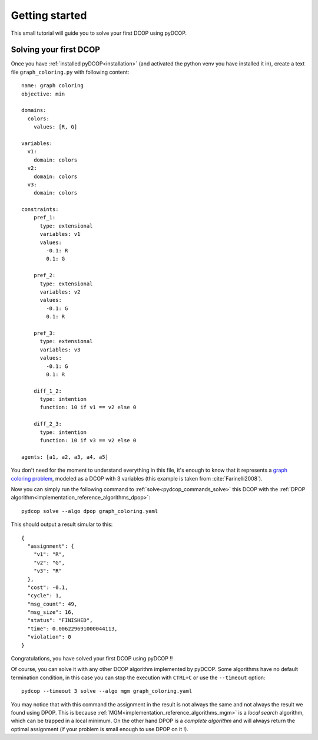 
.. _tutorials_getting_started:


Getting started
===============

This small tutorial will guide you to solve your first DCOP using pyDCOP.

Solving your first DCOP
-----------------------

Once you have
:ref:`installed pyDCOP<installation>`
(and activated the python venv you have installed it in),
create a text file ``graph_coloring.py`` with following content::

    name: graph coloring
    objective: min

    domains:
      colors:
        values: [R, G]

    variables:
      v1:
        domain: colors
      v2:
        domain: colors
      v3:
        domain: colors

    constraints:
        pref_1:
          type: extensional
          variables: v1
          values:
            -0.1: R
            0.1: G

        pref_2:
          type: extensional
          variables: v2
          values:
            -0.1: G
            0.1: R

        pref_3:
          type: extensional
          variables: v3
          values:
            -0.1: G
            0.1: R

        diff_1_2:
          type: intention
          function: 10 if v1 == v2 else 0

        diff_2_3:
          type: intention
          function: 10 if v3 == v2 else 0

    agents: [a1, a2, a3, a4, a5]

You don't need for the moment to understand everything in this file, it's
enough to know that it represents a `graph coloring problem`__, modeled as a
DCOP with 3 variables (this example is taken from :cite:`Farinelli2008`).

__  https://en.wikipedia.org/wiki/Graph_coloring

Now you can simply run the following command to
:ref:`solve<pydcop_commands_solve>`
this DCOP with the
:ref:`DPOP algorithm<implementation_reference_algorithms_dpop>`::

  pydcop solve --algo dpop graph_coloring.yaml

This should output a result simular to this::

  {
    "assignment": {
      "v1": "R",
      "v2": "G",
      "v3": "R"
    },
    "cost": -0.1,
    "cycle": 1,
    "msg_count": 49,
    "msg_size": 16,
    "status": "FINISHED",
    "time": 0.006229691000044113,
    "violation": 0
  }

Congratulations, you have solved your first DCOP using pyDCOP !!

Of course, you can solve it with any other DCOP algorithm implemented by
pyDCOP. Some algorithms have no default termination condition, in this case
you can stop the execution with ``CTRL+C`` or use the ``--timeout`` option::

  pydcop --timeout 3 solve --algo mgm graph_coloring.yaml

You may notice that with this command the assignment in the result is not
always the same and not always the result we found using DPOP.
This is because :ref:`MGM<implementation_reference_algorithms_mgm>` is
a *local search* algorithm, which can be trapped in a
local minimum.
On the other hand DPOP is a *complete algorithm* and will always return the
optimal assignment (if your problem is small enough to use DPOP on it !).

